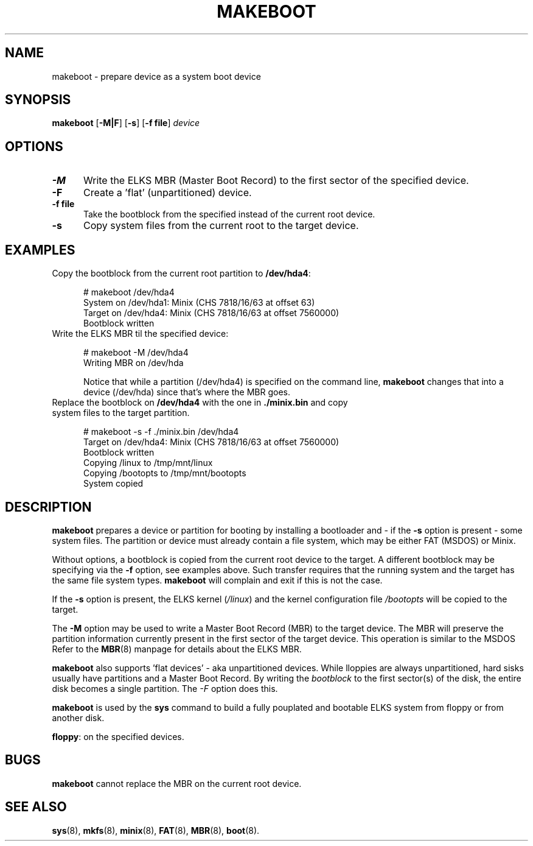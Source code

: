 .TH MAKEBOOT 8
.SH NAME
makeboot \- prepare device as a system boot device
.SH SYNOPSIS
\fBmakeboot\fP [\fB\-M|F\fP] [\fB\-s\fP] [\fB\-f file\fR] \fIdevice\fR
.br
.SH OPTIONS
.TP 5
.B \-M
Write the ELKS MBR (Master Boot Record) to the first sector of the specified device.
.TP 5
.B \-F
Create a 'flat' (unpartitioned) device. 
.TP 5
.B \-f file
Take the bootblock from the specified instead of the current root device.
.TP 5
.B \-s
Copy system files from the current root to the target device.
.SH EXAMPLES
.TP 5
Copy the bootblock from the current root partition to \fB/dev/hda4\fP:
.sp
.nf
# makeboot /dev/hda4
System on /dev/hda1: Minix (CHS 7818/16/63 at offset 63)
Target on /dev/hda4: Minix (CHS 7818/16/63 at offset 7560000)
Bootblock written
.fi
.TP 5
Write the ELKS MBR til the specified device:
.sp
.nf
# makeboot \-M /dev/hda4
Writing MBR on /dev/hda
.fi
.sp
Notice that while a partition (/dev/hda4) is specified on the command line, 
.B makeboot
changes that into a device (/dev/hda) since that's where the MBR goes.
.TP 5
Replace the bootblock on \fB/dev/hda4\fP with the one in \fB./minix.bin\fP and copy system files to the target partition.
.sp
.nf
# makeboot \-s \-f ./minix.bin /dev/hda4
Target on /dev/hda4: Minix (CHS 7818/16/63 at offset 7560000)
Bootblock written
Copying /linux to /tmp/mnt/linux
Copying /bootopts to /tmp/mnt/bootopts
System copied
.fi
.SH DESCRIPTION
\fBmakeboot\fR prepares a device or partition for booting by installing a 
bootloader and \- if the \fB-s\fP option is present \- some system files.
The partition or device must already contain a file system, which may be either FAT (MSDOS) 
or Minix.
.PP
Without options, a bootblock is copied from the current root device to the target. 
A different bootblock may be specifying via the \fB-f\fP option, see examples above.
Such transfer requires that the running system and the target has the same file system types.
.B makeboot
will complain and exit if this is not the case.
.PP
If the 
.B -s
option is present, the ELKS kernel (\fI/linux\fR) and the kernel configuration file 
.I /bootopts
will be copied to the target.
.PP
The 
.B -M
option may be used to write a Master Boot Record (MBR) to the target device. The 
MBR will preserve the partition information currently present in the first sector of the target device.
This operation is similar to the MSDOS 
'fdisk /MBR' command.
Refer to the
.BR MBR (8)
manpage for details about the ELKS MBR.
.PP
.B makeboot
also supports 'flat devices' - aka unpartitioned devices. While lloppies are always unpartitioned,
hard sisks usually have partitions and a Master Boot Record. By writing the 
.I bootblock 
to the first sector(s) of the disk, the entire disk becomes a single partition. The
.I -F
option does this.
.PP
.B makeboot
is used by the 
.B sys
command to build a fully pouplated and bootable ELKS system from floppy or from another disk.
.PP
\fBfloppy\fP:
on the specified devices.
.SH BUGS
.B makeboot
cannot replace the MBR on the current root device.
.SH "SEE ALSO"
.BR sys (8),
.BR mkfs (8),
.BR minix (8),
.BR FAT (8),
.BR MBR (8),
.BR boot (8).

